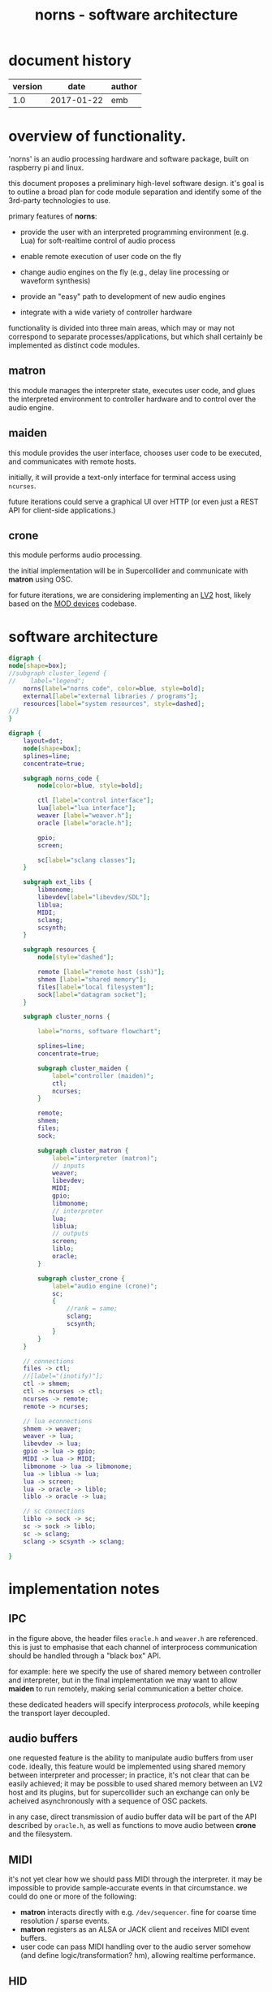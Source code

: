 #+TITLE: norns - software architecture

* document history

| version |       date | author |
|---------+------------+--------|
|     1.0 | 2017-01-22 | emb    |

* overview of functionality.

'norns' is an audio processing hardware and software package, built on raspberry pi and linux.

this document proposes a preliminary high-level software design. it's goal is to outline a broad plan for code module separation and identify some of the 3rd-party technologies to use. 

primary features of *norns*:

- provide the user with an interpreted programming environment (e.g. Lua) for soft-realtime control of audio process

- enable remote execution of user code on the fly

- change audio engines on the fly (e.g., delay line processing or waveform synthesis)

- provide an "easy" path to development of new audio engines

- integrate with a wide variety of controller hardware



functionality is divided into three main areas, which may or may not correspond to separate processes/applications, but which shall certainly be implemented as distinct code modules.

** *matron*

this module manages the interpreter state, executes user code, and glues the interpreted environment to controller hardware and to control over the audio engine.

** *maiden*

this module provides the user interface, chooses user code to be executed, and communicates with remote hosts. 

initially, it will provide a text-only interface for terminal access using ~ncurses~. 

future iterations could serve a graphical UI over HTTP (or even just a REST API for client-side applications.)

** *crone*

this module performs audio processing. 

the initial implementation will be in Supercollider and communicate with *matron* using OSC.

for future iterations, we are considering implementing an [[http://lv2plug.in][LV2]] host, likely based on the [[https://github.com/moddevices/mod-host][MOD devices]] codebase.

* software architecture

#+BEGIN_SRC dot :file norns_structure_legend.svg :cmdline -Kdot -Tsvg
digraph {
node[shape=box];
//subgraph cluster_legend {
//    label="legend";
    norns[label="norns code", color=blue, style=bold];
    external[label="external libraries / programs"];
    resources[label="system resources", style=dashed];
//}
}
#+END_SRC
#+RESULTS:
[[file:norns_structure_legend.svg]]

#+BEGIN_SRC dot :file norns_structure.svg :cmdline -Kdot -Tsvg
digraph {
	layout=dot;
	node[shape=box];
	splines=line;
	concentrate=true;

	subgraph norns_code {
		node[color=blue, style=bold];

		ctl [label="control interface"];
		lua[label="lua interface"];
		weaver [label="weaver.h"];
		oracle [label="oracle.h"];

		gpio;
		screen;

		sc[label="sclang classes"];
	}

	subgraph ext_libs {
		libmonome;
		libevdev[label="libevdev/SDL"];
		liblua;
		MIDI;
		sclang;
		scsynth;
	}

	subgraph resources {
		node[style="dashed"];
		
		remote [label="remote host (ssh)"];
		shmem [label="shared memory"];
		files[label="local filesystem"];
		sock[label="datagram socket"];
	}

	subgraph cluster_norns {
		
		label="norns, software flowchart";

		splines=line;
		concentrate=true;
	
		subgraph cluster_maiden {
			label="controller (maiden)";
			ctl;
			ncurses;	
		}

		remote;
		shmem;
		files;
		sock;
		
		subgraph cluster_matron {
			label="interpreter (matron)";
			// inputs
			weaver;
			libevdev;
            MIDI;
			gpio;			
			libmonome;
			// interpreter
			lua;
			liblua;
			// outputs
			screen;
			liblo;
		    oracle;
		}

		subgraph cluster_crone {
			label="audio engine (crone)";
			sc;
			{ 
				//rank = same;
				sclang;
				scsynth;
			}
		}
	}

	// connections
	files -> ctl;
	//[label="(inotify)"];
	ctl -> shmem;
	ctl -> ncurses -> ctl;
	ncurses -> remote;
	remote -> ncurses;

	// lua econnections
	shmem -> weaver;
	weaver -> lua;
	libevdev -> lua;
	gpio -> lua -> gpio;
	MIDI -> lua -> MIDI;
	libmonome -> lua -> libmonome;
	lua -> liblua -> lua;
	lua -> screen;
	lua -> oracle -> liblo;
	liblo -> oracle -> lua;

	// sc connections
	liblo -> sock -> sc;
	sc -> sock -> liblo;
	sc -> sclang;
	sclang -> scsynth -> sclang;

}
#+END_SRC

#+RESULTS:
[[file:norns_structure.svg]]

* implementation notes

** IPC

in the figure above, the header files ~oracle.h~ and ~weaver.h~ are referenced. this is just to emphasise that each channel of interprocess communication should be handled through a "black box" API. 

for example: here we specify the use of shared memory between controller and interpreter, but in the final implementation we may want to allow *maiden* to run remotely, making serial communication a better choice. 

these dedicated headers will specify interprocess /protocols/, while keeping the transport layer decoupled.

** audio buffers

one requested feature is the ability to manipulate audio buffers from user code. ideally, this feature would be implemented using shared memory between interpreter and processer; in practice, it's not clear that can be easily achieved; it may be possible to used shared memory between an LV2 host and its plugins, but for supercollider such an exchange can only be acheived asynchronously with a sequence of OSC packets. 

in any case, direct transmission of audio buffer data will be part of the API described by ~oracle.h~, as well as functions to move audio between *crone* and the filesystem. 

** MIDI

it's not yet clear how we should pass MIDI through the interpreter. it may be impossible to provide sample-accurate events in that circumstance. we could do one or more of the following:
- *matron* interacts directly with e.g. ~/dev/sequencer~. fine for coarse time resolution / sparse events.
- *matron* registers as an ALSA or JACK client and receives MIDI event buffers.
- user code can pass MIDI handling over to the audio server somehow (and define logic/transformation? hm), allowing realtime performance.

** HID

there are a number of competing solutions for getting input from HID devices such as gamepads. ~libevdev~ is a contemporary alternative to ~libudev~ for getting low-level events. but initially we might use a higher-level library like ~SDL2~, just to take some of the pain out of device management. 

* next steps

this document does not describe:

- the vocabulary of interactions between *maiden* and *matron*, or *matron* and *crone*. 

- the UI design for *maiden*. 

these topics will be addressed separately and soon.
